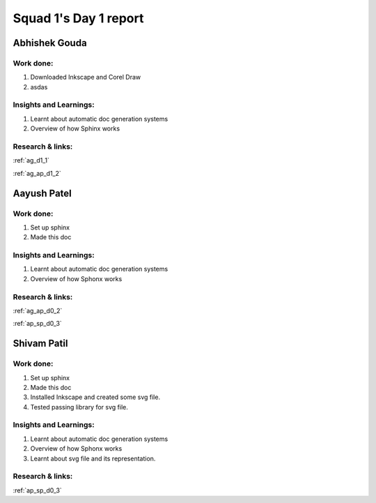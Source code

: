 **********************
Squad 1's Day 1 report
**********************

Abhishek Gouda
==============

Work done:
----------
1. Downloaded Inkscape and Corel Draw
2. asdas

Insights and Learnings:
-----------------------
1. Learnt about automatic doc generation systems
2. Overview of how Sphinx works

Research & links:
-----------------
:ref:`ag_d1_1`

:ref:`ag_ap_d1_2`


Aayush Patel
============

Work done:
----------
1. Set up sphinx
2. Made this doc

Insights and Learnings:
-----------------------
1. Learnt about automatic doc generation systems
2. Overview of how Sphonx works

Research & links:
-----------------
:ref:`ag_ap_d0_2`

:ref:`ap_sp_d0_3`

Shivam Patil
============

Work done:
----------
1. Set up sphinx
2. Made this doc
3. Installed Inkscape and created some svg file.
4. Tested passing library for svg file. 

Insights and Learnings:
-----------------------
1. Learnt about automatic doc generation systems
2. Overview of how Sphonx works
3. Learnt about svg file and its representation.

Research & links:
-----------------
:ref:`ap_sp_d0_3`
